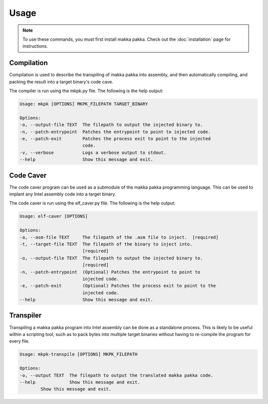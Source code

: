 =========
**Usage**
=========

.. note::
    To use these commands, you must first install makka pakka. Check out the
    :doc:`installation` page for instructions.

Compilation
-----------
Compilation is used to describe the transpiling of makka pakka into assembly,
and then automatically compiling, and packing the result into a target binary's
code cave.

The compiler is run using the mkpk.py file. The following is the help output:

.. code-block::

    Usage: mkpk [OPTIONS] MKPK_FILEPATH TARGET_BINARY

    Options:
    -o, --output-file TEXT  The filepath to output the injected binary to.
    -n, --patch-entrypoint  Patches the entrypoint to point to injected code.
    -e, --patch-exit        Patches the process exit to point to the injected
                            code.
    -v, --verbose           Logs a verbose output to stdout.
    --help                  Show this message and exit.

Code Caver
----------
The code caver program can be used as a submodule of the makka pakka
programming language. This can be used to implant any Intel assembly code into
a target binary.

The code caver is run using the elf_caver.py file. The following is the help
output:

.. code-block::

    Usage: elf-caver [OPTIONS]

    Options:
    -a, --asm-file TEXT     The filepath of the .asm file to inject.  [required]
    -t, --target-file TEXT  The filepath of the binary to inject into.
                            [required]
    -o, --output-file TEXT  The filepath to output the injected binary to.
                            [required]
    -n, --patch-entrypoint  (Optional) Patches the entrypoint to point to
                            injected code.
    -e, --patch-exit        (Optional) Patches the process exit to point to the
                            injected code.
    --help                  Show this message and exit.

Transpiler
----------
Transpiling a makka pakka program into Intel assembly can be done as a
standalone process. This is likely to be useful within a scripting tool,
such as to pack bytes into multiple target binaries without having to
re-compile the program for every file.

.. code-block::

    Usage: mkpk-transpile [OPTIONS] MKPK_FILEPATH

    Options:
    -o, --output TEXT  The filepath to output the translated makka pakka code.
    --help             Show this message and exit.
            Show this message and exit.


.. seealso::
    - :doc:`installation`
    - :doc:`examples`
    - :doc:`language_spec`
